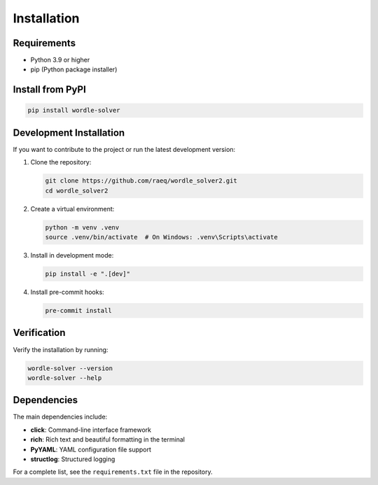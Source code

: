 Installation
============

Requirements
------------

* Python 3.9 or higher
* pip (Python package installer)

Install from PyPI
-----------------

.. code-block:: bash

   pip install wordle-solver

Development Installation
------------------------

If you want to contribute to the project or run the latest development version:

1. Clone the repository:

   .. code-block:: bash

      git clone https://github.com/raeq/wordle_solver2.git
      cd wordle_solver2

2. Create a virtual environment:

   .. code-block:: bash

      python -m venv .venv
      source .venv/bin/activate  # On Windows: .venv\Scripts\activate

3. Install in development mode:

   .. code-block:: bash

      pip install -e ".[dev]"

4. Install pre-commit hooks:

   .. code-block:: bash

      pre-commit install

Verification
------------

Verify the installation by running:

.. code-block:: bash

   wordle-solver --version
   wordle-solver --help

Dependencies
------------

The main dependencies include:

* **click**: Command-line interface framework
* **rich**: Rich text and beautiful formatting in the terminal
* **PyYAML**: YAML configuration file support
* **structlog**: Structured logging

For a complete list, see the ``requirements.txt`` file in the repository.
